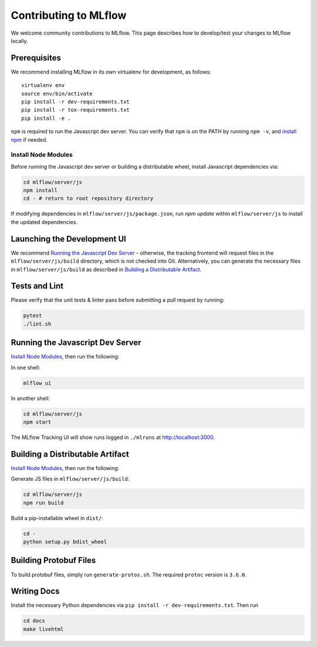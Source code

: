 Contributing to MLflow
======================
We welcome community contributions to MLflow. This page describes how to develop/test your changes
to MLflow locally.

Prerequisites
-------------

We recommend installing MLflow in its own virtualenv for development, as follows::

    virtualenv env
    source env/bin/activate
    pip install -r dev-requirements.txt
    pip install -r tox-requirements.txt
    pip install -e .


``npm`` is required to run the Javascript dev server.
You can verify that ``npm`` is on the PATH by running ``npm -v``, and
`install npm <https://www.npmjs.com/get-npm>`_ if needed.

Install Node Modules
~~~~~~~~~~~~~~~~~~~~
Before running the Javascript dev server or building a distributable wheel, install Javascript
dependencies via:

.. code::

   cd mlflow/server/js
   npm install
   cd - # return to root repository directory

If modifying dependencies in ``mlflow/server/js/package.json``, run `npm update` within
``mlflow/server/js`` to install the updated dependencies.


Launching the Development UI
----------------------------
We recommend `Running the Javascript Dev Server`_ - otherwise, the tracking frontend will request
files in the ``mlflow/server/js/build`` directory, which is not checked into Git.
Alternatively, you can generate the necessary files in ``mlflow/server/js/build`` as described in
`Building a Distributable Artifact`_.


Tests and Lint
--------------
Please verify that the unit tests & linter pass before submitting a pull request by running:

.. code::

    pytest
    ./lint.sh


Running the Javascript Dev Server
---------------------------------
`Install Node Modules`_, then run the following:

In one shell:

.. code::

   mlflow ui

In another shell:

.. code::

   cd mlflow/server/js
   npm start

The MLflow Tracking UI will show runs logged in ``./mlruns`` at `<http://localhost:3000>`_.

Building a Distributable Artifact
---------------------------------
`Install Node Modules`_, then run the following:

Generate JS files in ``mlflow/server/js/build``:

.. code::

   cd mlflow/server/js
   npm run build

Build a pip-installable wheel in ``dist/``:

.. code::

   cd -
   python setup.py bdist_wheel

Building Protobuf Files
------------------------
To build protobuf files, simply run ``generate-protos.sh``. The required ``protoc`` version is ``3.6.0``.


Writing Docs
------------
Install the necessary Python dependencies via ``pip install -r dev-requirements.txt``. Then run

.. code::

   cd docs
   make livehtml

